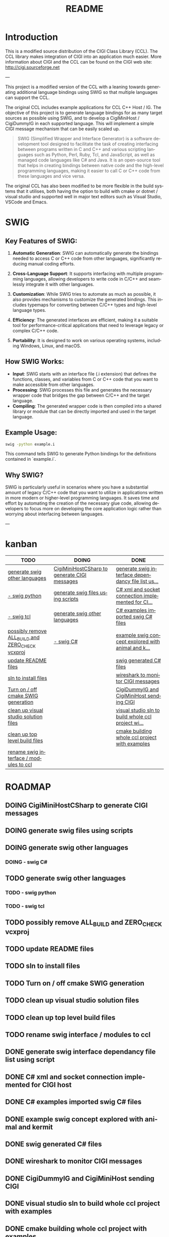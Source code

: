 #+title: README
#+language: en
#+options: ':t toc:nil author:nil email:nil num:nil title:nil
#+todo: TODO DOING | DONE
#+startup: showall

* Introduction

This is a modified source distribution of the CIGI Class Library (CCL).  The CCL library makes integration of CIGI into an application much easier.  More information about CIGI and the CCL can be found on the CIGI web site: http://cigi.sourceforge.net

---

This project is a modified version of the CCL with a leaning towards generating additional language bindings using SWIG so that multiple languages can support the CCL.

The original CCL includes example applications for CCL C++ Host / IG. The objective of this project is to generate language bindings for as many target sources as possible using SWIG, and to develop a CigiMiniHost / CigiDummyIG in each supported language. This will implement a simple CIGI message mechanism that can be easily scaled up.

#+begin_quote
SWIG (Simplified Wrapper and Interface Generator) is a software development tool designed to facilitate the task of creating interfacing between programs written in C and C++ and various scripting languages such as Python, Perl, Ruby, Tcl, and JavaScript, as well as managed code languages like C# and Java. It is an open-source tool that helps in creating bindings between native code and the high-level programming languages, making it easier to call C or C++ code from these languages and vice versa.
#+end_quote

The original CCL has also been modified to be more flexible in the build systems that it utilises, both having the option to build with cmake or dotnet / visual studio and supported well in major text editors such as Visual Studio, VSCode and Emacs.

* SWIG

** Key Features of SWIG:

1. *Automatic Generation*: SWIG can automatically generate the bindings needed to access C or C++ code from other languages, significantly reducing manual coding efforts.

2. *Cross-Language Support*: It supports interfacing with multiple programming languages, allowing developers to write code in C/C++ and seamlessly integrate it with other languages.

3. *Customization*: While SWIG tries to automate as much as possible, it also provides mechanisms to customize the generated bindings. This includes typemaps for converting between C/C++ types and high-level language types.

4. *Efficiency*: The generated interfaces are efficient, making it a suitable tool for performance-critical applications that need to leverage legacy or complex C/C++ code.

5. *Portability*: It is designed to work on various operating systems, including Windows, Linux, and macOS.

** How SWIG Works:

- *Input*: SWIG starts with an interface file (.i extension) that defines the functions, classes, and variables from C or C++ code that you want to make accessible from other languages.
- *Processing*: SWIG processes this file and generates the necessary wrapper code that bridges the gap between C/C++ and the target language.
- *Compiling*: The generated wrapper code is then compiled into a shared library or module that can be directly imported and used in the target language.

** Example Usage:

#+begin_src bash
swig -python example.i
#+end_src

This command tells SWIG to generate Python bindings for the definitions contained in `example.i`.

** Why SWIG?

SWIG is particularly useful in scenarios where you have a substantial amount of legacy C/C++ code that you want to utilize in applications written in more modern or higher-level programming languages. It saves time and effort by automating the creation of the necessary glue code, allowing developers to focus more on developing the core application logic rather than worrying about interfacing between languages.

---

* kanban

#+begin: kanban :layout ("..." . 50) :scope nil :range ("TODO" . "DONE") :sort "O" :depth 3 :compressed t
| TODO                                             | DOING                                        | DONE                                               |
|--------------------------------------------------+----------------------------------------------+----------------------------------------------------|
| [[file:README.org::*generate swig other languages][generate swig other languages]]                    | [[file:README.org::*CigiMiniHostCSharp to generate CIGI messages][CigiMiniHostCSharp to generate CIGI messages]] | [[file:README.org::*generate swig interface dependancy file list using script][generate swig interface dependancy file list us...]] |
| [[file:README.org::*- swig python][- swig python]]                                    | [[file:README.org::*generate swig files using scripts][generate swig files using scripts]]            | [[file:README.org::*C# xml and socket connection implemented for CIGI host][C# xml and socket connection implemented for CI...]] |
| [[file:README.org::*- swig tcl][- swig tcl]]                                       | [[file:README.org::*generate swig other languages][generate swig other languages]]                | [[file:README.org::*C# examples imported swig C# files][C# examples imported swig C# files]]                 |
| [[file:README.org::*possibly remove ALL_BUILD and ZERO_CHECK vcxproj][possibly remove ALL_BUILD and ZERO_CHECK vcxproj]] | [[file:README.org::*- swig C#][- swig C#]]                                    | [[file:README.org::*example swig concept explored with animal and kermit][example swig concept explored with animal and k...]] |
| [[file:README.org::*update README files][update README files]]                              |                                              | [[file:README.org::*swig generated C# files][swig generated C# files]]                            |
| [[file:README.org::*sln to install files][sln to install files]]                             |                                              | [[file:README.org::*wireshark to monitor CIGI messages][wireshark to monitor CIGI messages]]                 |
| [[file:README.org::*Turn on / off cmake SWIG generation][Turn on / off cmake SWIG generation]]              |                                              | [[file:README.org::*CigiDummyIG and CigiMiniHost sending CIGI][CigiDummyIG and CigiMiniHost sending CIGI]]          |
| [[file:README.org::*clean up visual studio solution files][clean up visual studio solution files]]            |                                              | [[file:README.org::*visual studio sln to build whole ccl project with examples][visual studio sln to build whole ccl project wi...]] |
| [[file:README.org::*clean up top level build files][clean up top level build files]]                   |                                              | [[file:README.org::*cmake building whole ccl project with examples][cmake building whole ccl project with examples]]     |
| [[file:README.org::*rename swig interface / modules to ccl][rename swig interface / modules to ccl]]           |                                              |                                                    |
#+end:

* ROADMAP
** DOING CigiMiniHostCSharp to generate CIGI messages
** DOING generate swig files using scripts
** DOING generate swig other languages
*** DOING - swig C#
** TODO generate swig other languages
*** TODO - swig python
*** TODO - swig tcl
** TODO possibly remove ALL_BUILD and ZERO_CHECK vcxproj
** TODO update README files
** TODO sln to install files
** TODO Turn on / off cmake SWIG generation
** TODO clean up visual studio solution files
** TODO clean up top level build files
** TODO rename swig interface / modules to ccl
** DONE generate swig interface dependancy file list using script
** DONE C# xml and socket connection implemented for CIGI host
** DONE C# examples imported swig C# files
** DONE example swig concept explored with animal and kermit
** DONE swig generated C# files
** DONE wireshark to monitor CIGI messages
** DONE CigiDummyIG and CigiMiniHost sending CIGI
** DONE visual studio sln to build whole ccl project with examples
** DONE cmake building whole ccl project with examples

* CCL INSTALLATION
============

** Windows systems
---------------

The CCL can be compiled as a DLL or as a static LIB.  The project files for compiling as a DLL can be found in the ccl_dll directory, and project files for compiling as a LIB can be found in the ccl_lib directory.

** UNIX systems
------------

UNIX installation instructions can be found in the INSTALL file.

Briefly, the process goes like this:
	./configure
	make

And run the following as 'root':
	make install


** USAGE
=====

*** API Documentation
-----------------

Documentation for the CCL API is available from the CIGI web site, and in the form of Doxygen-generated help files.

*** pkg-config
----------

If you are building a program that uses the CIGI Class Library, and you are using a modern UNIX-like system, you may be able to take advantage of the 'pkg-config' utility.  The CCL includes a configuration file for pkg-config, and this file is installed by default when you run 'make install'.  If your system has pkg-config installed, you can build CCL programs using a series of commands similar to the following:

cc `pkg-config --cflags cigicl` ...etc...
cc `pkg-config --libs cigicl` *.o ...etc...

This makes your Makefiles much more readable, and saves you time spent tracking down the location of header and library files.  You can get more info on pkg-config by running 'man pkg-config'.
